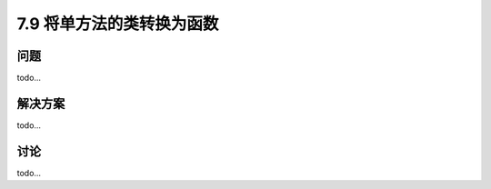 ============================
7.9 将单方法的类转换为函数
============================

----------
问题
----------
todo...

----------
解决方案
----------
todo...

----------
讨论
----------
todo...
